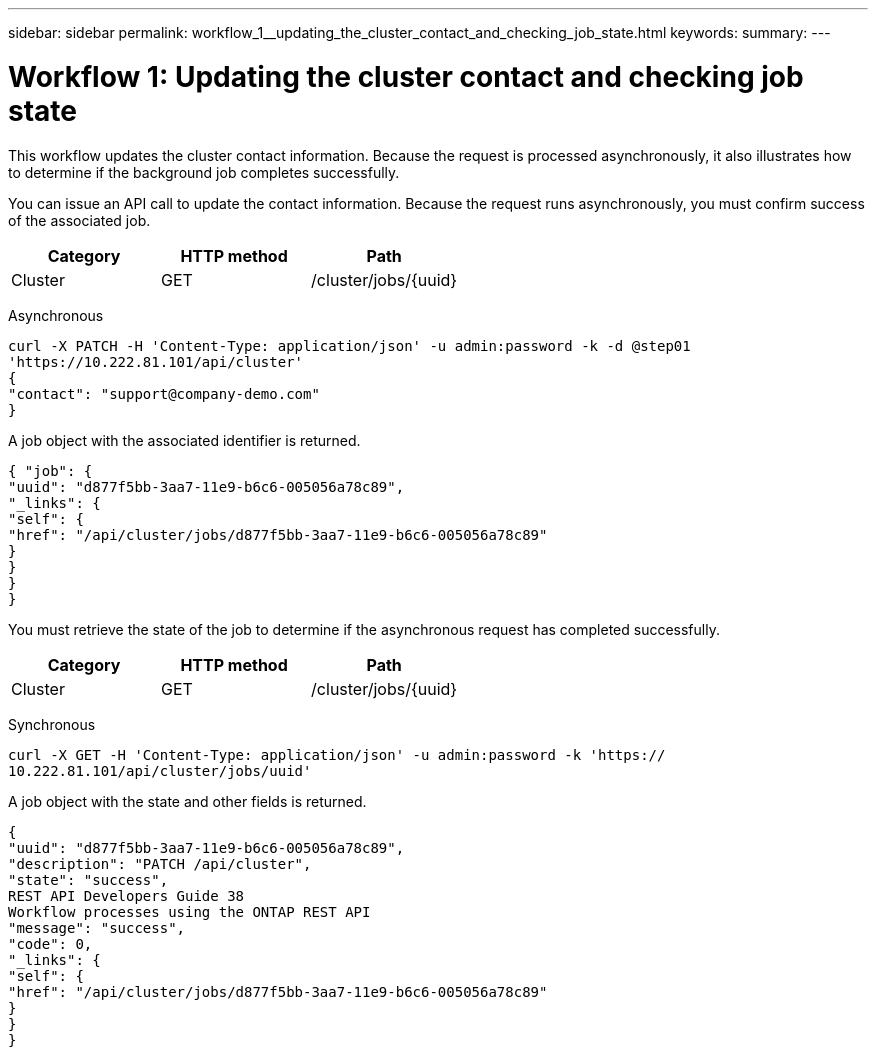 ---
sidebar: sidebar
permalink: workflow_1__updating_the_cluster_contact_and_checking_job_state.html
keywords:
summary:
---

= Workflow 1: Updating the cluster contact and checking job state
:hardbreaks:
:nofooter:
:icons: font
:linkattrs:
:imagesdir: ./media/

//
// This file was created with NDAC Version 2.0 (August 17, 2020)
//
// 2020-12-09 12:46:18.752627
//

[.lead]
This workflow updates the cluster contact information. Because the request is processed asynchronously, it also illustrates how to determine if the background job completes successfully.

You can issue an API call to update the contact information. Because the request runs asynchronously, you must confirm success of the associated job.

|===
|Category |HTTP method |Path

|Cluster
|GET
|/cluster/jobs/{uuid}
|===

Asynchronous

....
curl -X PATCH -H 'Content-Type: application/json' -u admin:password -k -d @step01
'https://10.222.81.101/api/cluster'
{
"contact": "support@company-demo.com"
}
....

A job object with the associated identifier is returned.

....
{ "job": {
"uuid": "d877f5bb-3aa7-11e9-b6c6-005056a78c89",
"_links": {
"self": {
"href": "/api/cluster/jobs/d877f5bb-3aa7-11e9-b6c6-005056a78c89"
}
}
}
}
....

You must retrieve the state of the job to determine if the asynchronous request has completed successfully.

|===
|Category |HTTP method |Path

|Cluster
|GET
|/cluster/jobs/{uuid}
|===

Synchronous

....
curl -X GET -H 'Content-Type: application/json' -u admin:password -k 'https://
10.222.81.101/api/cluster/jobs/uuid'
....

A job object with the state and other fields is returned.

....
{
"uuid": "d877f5bb-3aa7-11e9-b6c6-005056a78c89",
"description": "PATCH /api/cluster",
"state": "success",
REST API Developers Guide 38
Workflow processes using the ONTAP REST API
"message": "success",
"code": 0,
"_links": {
"self": {
"href": "/api/cluster/jobs/d877f5bb-3aa7-11e9-b6c6-005056a78c89"
}
}
}
....
